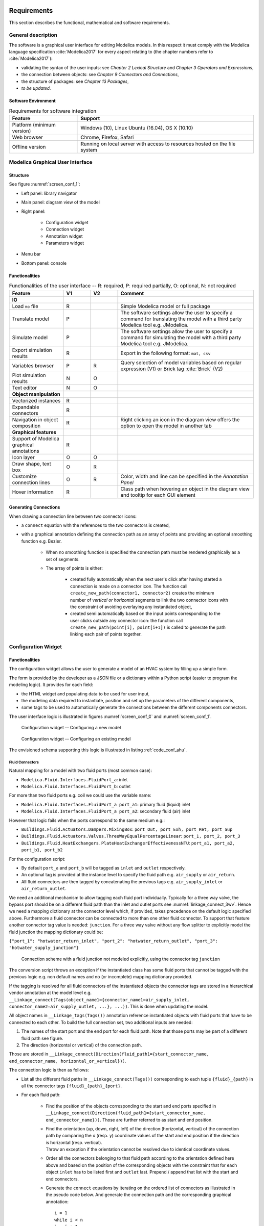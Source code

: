.. _sec_requirements:

Requirements
============

This section describes the functional, mathematical and software requirements.

General description
-------------------

The software is a graphical user interface for editing Modelica models.
In this respect it must comply with the Modelica language specification :cite:`Modelica2017` for every aspect relating to (the chapter numbers refer to :cite:`Modelica2017`):

* validating the syntax of the user inputs: see *Chapter 2 Lexical Structure* and *Chapter 3 Operators and Expressions*,

* the connection between objects: see *Chapter 9 Connectors and Connections*,

* the structure of packages: see *Chapter 13 Packages*,

* `to be updated`.


Software Environment
********************

.. _tab_environment:

.. table:: Requirements for software integration

      ============================================== ============================================================================================
      Feature                                        Support
      ============================================== ============================================================================================
      Platform (minimum version)                      Windows (10), Linux Ubuntu (16.04), OS X (10.10)
      Web browser                                     Chrome, Firefox, Safari
      Offline version                                 Running on local server with access to resources hosted on the file system
      ============================================== ============================================================================================



Modelica Graphical User Interface
---------------------------------

Structure
*********

See figure :numref:`screen_conf_1`:

* Left panel: library navigator

* Main panel: diagram view of the model

* Right panel:

      * Configuration widget
      * Connection widget
      * Annotation widget
      * Parameters widget

* Menu bar

* Bottom panel: console

Functionalities
***************

.. _tab_gui_func:

.. list-table:: Functionalities of the user interface -- R: required, P: required partially, O: optional, N: not required
      :widths: 40 20 20 100
      :header-rows: 1

      *     - Feature
            - V1
            - V2
            - Comment

      *     - **IO**
            -
            -
            -

      *     - Load ``mo`` file
            - R
            -
            - Simple Modelica model or full package

      *     - Translate model
            - P
            -
            - The software settings allow the user to specify a command for translating the model with a third party Modelica tool e.g. JModelica.

      *     - Simulate model
            - P
            -
            - The software settings allow the user to specify a command for simulating the model with a third party Modelica tool e.g. JModelica.

      *     - Export simulation results
            - R
            -
            - Export in the following format: ``mat, csv``

      *     - Variables browser
            - P
            - R
            - Query selection of model variables based on regular expression (V1) or Brick tag :cite:`Brick` (V2)

      *     - Plot simulation results
            - N
            - O
            -

      *     - Text editor
            - N
            - O
            -

      *     - **Object manipulation**
            -
            -
            -

      *     - Vectorized instances
            - R
            -
            -

      *     - Expandable connectors
            - R
            -
            -

      *     - Navigation in object composition
            - R
            -
            - Right clicking an icon in the diagram view offers the option to open the model in another tab

      *     - **Graphical features**
            -
            -
            -

      *     - Support of Modelica graphical annotations
            - R
            -
            -

      *     - Icon layer
            - O
            - O
            -

      *     - Draw shape, text box
            - O
            - R
            -

      *     - Customize connection lines
            - O
            - R
            - Color, width and line can be specified in the `Annotation Panel`

      *     - Hover information
            - R
            -
            - Class path when hovering an object in the diagram view and tooltip for each GUI element

Generating Connections
******************************

When drawing a connection line between two connector icons:

* a ``connect`` equation with the references to the two connectors is created,

* with a graphical annotation defining the connection path as an array of points and providing an optional smoothing function e.g. Bezier.

    * When no smoothing function is specified the connection path must be rendered graphically as a set of segments.

    * The array of points is either:

        * created fully automatically when the next user's click after having started a connection is made on a connector icon. The function call ``create_new_path(connector1, connector2)`` creates the minimum number of *vertical or horizontal* segments to link the two connector icons with the constraint of avoiding overlaying any instantiated object,

        * created semi automatically based on the input points corresponding to the user clicks outside any connector icon: the function call ``create_new_path(point[i], point[i+1])`` is called to generate the path linking each pair of points together.

Configuration Widget
--------------------

Functionalities
***************

The configuration widget allows the user to generate a model of an HVAC system by filling up a simple form.

The form is provided by the developer as a JSON file or a dictionary within a Python script (easier to program the modeling logic).
It provides for each field:

* the HTML widget and populating data to be used for user input,
* the modeling data required to instantiate, position and set up the parameters of the different components,
* some tags to be used to automatically generate the connections between the different components connectors.

The user interface logic is illustrated in figures :numref:`screen_conf_0` and :numref:`screen_conf_1`.

.. _screen_conf_0:

.. figure:: img/screen_conf_0.svg

      Configuration widget -- Configuring a new model

.. _screen_conf_1:

.. figure:: img/screen_conf_1.svg

   Configuration widget -- Configuring an existing model

The envisioned schema supporting this logic is illustrated in listing :ref:`code_conf_ahu`.

.. code-block:: json
      :caption: Partial example of the configuration data model for an air handling unit
      :name: code_conf_ahu

      {
            "system": {
                  "description": "System type",
                  "value": "AHU"
            },

            "icon": "path of icon.mo",

            "diagram": {
                  "configuration": [20, 20],
                  "modelica": [[-120,-200], [120,120]]
            },

            "name": {
                  "description": "Model name",
                  "widget": "Text",
                  "value": "AHU_#i"
            },

            "type": {
                  "description": "Type of AHU",
                  "widget": "Dropdown",
                  "options": ["VAV", "DOA"]
            },

            "medium": {
                  "air": "Buildings.Media.Air",
                  "hotWater": "Buildings.Media.Water",
                  "chilledWater": "Buildings.Media.Water"
            },

            "equipment": [
                  {
                        "name": "heaRec",
                        "description": "Heat recovery",
                        "widget": "Dropdown",
                        "condition": [
                              {"#type": "DOA"}
                        ],
                        "options": ["None", "Fixed plate", "Enthalpy wheel", "Sensible wheel"],
                        "value": "None",
                        "model": [
                              null,
                              "Buildings.Fluid.HeatExchangers.PlateHeatExchangerEffectivenessNTU",
                              "Buildings.Fluid.HeatExchangers.EnthalpyWheel",
                              "Buildings.Fluid.HeatExchangers.EnthalpyWheel(sensible=true)"
                        ],
                        "icon_transformation": "flipHorizontal",
                        "placement": [12, 9],
                        "connect_tags": {"connectors": {
                              "port_a1": "air_return_inlet", "port_a2": "air_supply_inlet", "port_b1": "air_return_outlet", "port_b2": "air_supply_outlet"
                        }}
                  },
                  {
                        "name": "eco",
                        "description": "Economizer",
                        "widget": "Dropdown",
                        "options": ["None", "Separate dedicated OA dampers", "Single common OA damper"],
                        "condition": [
                              {"#type": "VAV"}
                        ],
                        "model": [
                              null,
                              "Buildings.Fluid.Actuators.Dampers.MixingBoxMinimumFlow",
                              "Buildings.Fluid.Actuators.Dampers.MixingBox"
                        ],
                        "icon_transformation": "flipVertical",
                        "placement": [12, 6],
                        "connect_tags": {"connectors": {
                              "port_Out": "air_supply_junction", "port_OutMin": "air_supply_junction", "port_Sup": "air_supply_outlet",
                              "port_Exh": "air_return_outlet", "port_Ret": "air_return_inlet"
                        }}
                  },
                  {
                        "name": "supFan",
                        "description": "Supply fan",
                        "widget": "Dropdown",
                        "options": ["None", "Draw through", "Blow through"],
                        "value": "Draw through",
                        "model": "Buildings.Fluid.Movers.SpeedControlled_y",
                        "icon_transformation": null,
                        "placement": [null, [16, 11], [16, 18]],
                        "connect_tags": {"fluid_path": "air_supply"}
                  },
                  {
                        "name": "retFan",
                        "description": "Return/Relief fan",
                        "widget": "Dropdown",
                        "options": ["None", "Return", "Relief"],
                        "value": "Relief",
                        "model": "Buildings.Fluid.Movers.SpeedControlled_y",
                        "icon_transformation": "flipHorizontal",
                        "placement": [null, [16, 11], [16, 18]],
                        "connect_tags": {"fluid_path": "air_return"}
                  }
            ],

            "controls": [
                  {
                        "description": "Economizer",
                        "widget": "Dropdown",
                        "condition": [
                              {"#equipment[id=economizer].value": "True"}
                        ],
                        "options": ["ASHRAE 2006", "ASHRAE G36"]
                  }
            ],

            "parameters": [
                  {
                        "name": "v_flowSup_nominal",
                        "description": "Nominal supply air volumetric flow rate",
                        "value": 0,
                        "unit": "m3/h"
                  },
                  {
                        "name": "v_flowRet_nominal",
                        "description": "Nominal return air volumetric flow rate",
                        "value": 0,
                        "unit": "m3/h"
                  }
            ]
      }

Fluid Connectors
................

Natural mapping for a model with two fluid ports (most common case):

* ``Modelica.Fluid.Interfaces.FluidPort_a``: inlet
* ``Modelica.Fluid.Interfaces.FluidPort_b``: outlet

For more than two fluid ports e.g. coil we could use the variable name:

* ``Modelica.Fluid.Interfaces.FluidPort_a port_a1``: primary fluid (liquid) inlet
* ``Modelica.Fluid.Interfaces.FluidPort_a port_a2``: secondary fluid (air) inlet

However that logic fails when the ports correspond to the same medium e.g.:

* ``Buildings.Fluid.Actuators.Dampers.MixingBox``: ``port_Out, port_Exh, port_Ret, port_Sup``
* ``Buildings.Fluid.Actuators.Valves.ThreeWayEqualPercentageLinear``: ``port_1, port_2, port_3``
* ``Buildings.Fluid.HeatExchangers.PlateHeatExchangerEffectivenessNTU``: ``port_a1, port_a2, port_b1, port_b2``

For the configuration script:

* By default ``port_a`` and ``port_b`` will be tagged as ``inlet`` and ``outlet`` respectively.

* An optional tag is provided at the instance level to specify the fluid path e.g. ``air_supply`` or ``air_return``.

* All fluid connectors are then tagged by concatenating the previous tags e.g. ``air_supply_inlet`` or ``air_return_outlet``.

We need an additional mechanism to allow tagging each fluid port individually. Typically for a three way valve, the bypass port should be on a different fluid path than the inlet and outlet ports see :numref:`linkage_connect_3wv`. Hence we need a mapping dictionary at the connector level which, if provided, takes precedence on the default logic specified above.
Furthermore a fluid connector can be connected to more than one other fluid connector. To support that feature another connector tag value is needed: ``junction``.
For a three way valve without any flow splitter to explicitly model the fluid junction the mapping dictionary could be:

``{"port_1": "hotwater_return_inlet", "port_2": "hotwater_return_outlet", "port_3": "hotwater_supply_junction"}``

.. figure:: img/linkage_connect_3wv.svg
      :name: linkage_connect_3wv

      Connection scheme with a fluid junction not modeled explicitly, using the connector tag ``junction``

The conversion script throws an exception if the instantiated class has some fluid ports that cannot be tagged with the previous logic e.g. non default names and no (or incomplete) mapping dictionary provided.

If the tagging is resolved for all fluid connectors of the instantiated objects the connector tags are stored in a hierarchical vendor annotation at the model level e.g. ``__Linkage_connect(Tags(object_name1={connector_name1=air_supply_inlet, connector_name2=air_supply_outlet, ...}, ...))``. This is done when updating the model.

All object names in ``__Linkage_tags(Tags())`` annotation reference instantiated objects with fluid ports that have to be connected to each other. To build the full connection set, two additional inputs are needed:

1. The names of the start port and the end port for each fluid path. Note that those ports may be part of a different fluid path see figure.

2. The direction (horizontal or vertical) of the connection path.

Those are stored in ``__Linkage_connect(Direction(fluid_path1={start_connector_name, end_connector_name, horizontal_or_vertical}))``.

The connection logic is then as follows:

* List all the different fluid paths in ``__Linkage_connect(Tags())`` corresponding to each tuple ``{fluid}_{path}`` in all the connector tags ``{fluid}_{path}_{port}``.

* For each fluid path:

      * Find the position of the objects corresponding to the start and end ports specified in ``__Linkage_connect(Direction(fluid_path1={start_connector_name, end_connector_name}))``. Those are further referred to as start and end position.

      * | Find the orientation (up, down, right, left) of the direction (horizontal, vertical) of the connection path by comparing the ``x`` (resp. ``y``) coordinate values of the start and end position if the direction is horizontal (resp. vertical).

        | Throw an exception if the orientation cannot be resolved due to identical coordinate values.

      * Order all the connectors belonging to that fluid path according to the orientation defined here above and based on the position of the corresponding objects with the constraint that for each object ``inlet`` has to be listed first and ``outlet`` last. Prepend / append that list with the start and end connectors.

      * Generate the ``connect`` equations by iterating on the ordered list of connectors as illustrated in the pseudo code below. And generate the connection path and the corresponding graphical annotation::

            i = 1
            while i < n
            j = i + 1
            if type(ordered_connector[i]) == "junction"
                  while type(ordered_connector[j]) == "junction"
                        connect(ordered_connector[i], ordered_connector[j])
                        annotation(Line(points=create_new_path(ordered_connector[i], ordered_connector[j])))
                        j = j + 1
                  i = j
            else
                  connect(ordered_connector[i], ordered_connector[j])
                  annotation(Line(points=create_new_path(ordered_connector[i], ordered_connector[j])))
                  i = j + 1

        :numref:`linkage_connect_junction` further illustrates the logic for connecting ``junction`` ports.

.. figure:: img/linkage_connect_junction.svg
      :name: linkage_connect_junction
      :align: center

      Logic of ports connection in case of ``inlet`` and ``outlet`` ports (top) and ``junction`` ports (bottom)

The implications of that logic are the following:

* Within the same fluid path, objects are connected in a given direction and orientation: to represent a fluid loop (graphically) at least two fluid paths must be defined, typically ``supply`` and ``return``.

* A same fluid path does not necessarily imply a uniform flow rate.

Signal Connectors
.................

Generating the ``connect`` equations for signal variables relies on the expandable connector type, see *§9.1.3
Expandable Connectors* in :cite:`Modelica2017`. For the `Configuration widget` we will define classes of this type with a predefined set of control variables: such a class will be further referred to as `control bus`.

Three main features of the expandable connector are leveraged:

#. All components in an expandable connector are seen as connector instances even if they are not declared as such. In comparison to a non expandable connector, that means that each variable (even of type ``Real``) can be connected i.e. be part of a ``connect`` equation.

   .. note::

      * Connecting a non connector variable to a connector variable with ``connect(non_connector_var, connector_var)`` yields a warning but no error. It is considered bad practice though and a standard equation should be used in place ``non_connector_var = connector_var``.

      * Using a ``connect`` equation allows to draw a connection line which makes the model structure more obvious to the user. Furthermore it avoids mixing ``connect`` equations and standard equations within the same equation set, which has been adopted as a best practice ine Modelica Buildings library.

#. The causality (input or output) of each variable inside an expandable connector is not predefined but rather depends on the ``connect`` equation where the variable is being used. So the same variable can be connected to an instance of ``Modelica.Blocks.Interfaces.RealOutput`` (and treated as an input) or an instance of ``Modelica.Blocks.Interfaces.RealInput`` (and treated as an output).

#. The variables set of a class of type expandable connector is expanded whenever a new variable gets connected to any *instance* of the class. Though that feature is not needed by the `Configuration widget` (we will have a predefined `Control bus` with declared variables corresponding to the control sequences implemented for each system), it is needed to allow the user further modifying the control sequence. Adding new control variables is simply done by connecting them to the `control bus`.

Those features are illustrated with a minimal example in the figures below where:

* a controlled system consisting in a sensor (idealized with a real expression) and an actuator (idealized with a simple block passing through the value of the input control signal) is connected with,

* a controller system which divides the input variable (measurement) by itself and outputs a control variable equal to one.

The same model is first implemented with an expandable connector and then with a standard connector.

.. figure:: img/BusTestExp.svg
      :name: BusTestExp
      :width: 50%

      Minimal example illustrating the connection scheme with an expandable connector -- Top level

.. code:: modelica

      model BusTestExp
      BusTestControllerExp controllerSystem;
      BusTestControlledExp controlledSystem;
      equation
            connect(controllerSystem.ahuBus, controlledSystem.ahuBus);
      end BusTestExp;

.. figure:: img/BusTestControlledExp.svg
      :name: BusTestControlledExp
      :width: 50%

      Minimal example illustrating the connection scheme with an expandable connector -- Controlled component sublevel

.. code:: modelica

      model BusTestControlledExp
      Modelica.Blocks.Sources.RealExpression sensor(y=2 + sin(time*3.14));
      Buildings.Experimental.Templates.BaseClasses.AhuBus ahuBus;
      Modelica.Blocks.Routing.RealPassThrough actuator;
      equation
            connect(sensor.y, ahuBus.yMea);
            connect(ahuBus.yAct, actuator.u);
      end BusTestControlledExp;

      expandable connector AhuBus
      extends Modelica.Icons.SignalBus;
      end AhuBus;

.. note::

      The definition of ``AhuBus`` in the code snippet here above does not include any variable declaration. However the variables ``ahuBus.yAct`` and ``ahuBus.yMea`` are used in ``connect`` equations. That is only possible with an expandable connector.

      For the `Configuration widget` we will have predeclared variables with names allowing a one-to-one correspondence between:

      * the control sequence input variables (outputs of the equipment model e.g. measured quantities and actuators returned positions),

      * the control sequence output variables (inputs of the equipment model e.g. actuators commanded positions).

      The control bus variable is used as a "gateway" to stream values between the controlled and controller systems.

.. figure:: img/BusTestControllerExp.svg
      :name: BusTestControllerExp
      :width: 50%

      Minimal example illustrating the connection scheme with an expandable connector -- Controller component sublevel

.. code:: modelica

      model BusTestControlledExp
            Modelica.Blocks.Sources.RealExpression sensor(y=2 + sin(time*3.14));
            Buildings.Experimental.Templates.BaseClasses.AhuBus ahuBus;
            Modelica.Blocks.Routing.RealPassThrough actuator;
      equation
            connect(ahuBus.yAct, actuator.u);
            connect(sensor.y, ahuBus.yMea)
      end BusTestControlledExp;

.. figure:: img/BusTestNonExp.svg
      :name: BusTestNonExp
      :width: 50%

      Minimal example illustrating the connection scheme with a standard connector -- Top level

.. code:: modelica

      model BusTestNonExp
      BusTestControllerNonExp controllerSystem;
      BusTestControlledNonExp controlledSystem;
      equation
            connect(controllerSystem.nonExpandableBus, controlledSystem.nonExpandableBus);
      end BusTestNonExp;

.. figure:: img/BusTestControlledNonExp.svg
      :name: BusTestControlledNonExp
      :width: 50%

      Minimal example illustrating the connection scheme with a standard connector -- Controlled component sublevel

.. code:: modelica

      model BusTestControlledNonExp
      Modelica.Blocks.Sources.RealExpression sensor(y=2 + sin(time*3.14));
      Modelica.Blocks.Routing.RealPassThrough actuator;
      BaseClasses.NonExpandableBus nonExpandableBus;
      equation
            nonExpandableBus.yMea = sensor.y;
            actuator.u = nonExpandableBus.yAct;
      end BusTestControlledNonExp;

      connector NonExpandableBus
      // The following declarations are required.
      Real yMea;
      Real yAct;
      end NonExpandableBus;

.. figure:: img/BusTestControllerNonExp.svg
      :name: BusTestControllerNonExp
      :width: 50%

      Minimal example illustrating the connection scheme with a standard connector -- Controller component sublevel

.. code:: modelica

      model BusTestControllerNonExp
      Controls.OBC.CDL.Continuous.Division controller;
      Modelica.Blocks.Routing.RealPassThrough realPassThrough;
      BaseClasses.NonExpandableBus nonExpandableBus;
      equation
            connect(realPassThrough.y, controller.u1);
            controller.u2 = nonExpandableBus.yMea;
            nonExpandableBus.yAct = controller.y;
            realPassThrough.u = nonExpandableBus.yMea;
      end BusTestControllerNonExp;

Issues
======

We have a linked modelica model residing on disk. When loading that model, LinkageJS must be able to:

* identify which object and ``connect`` statement can be modified with the template script: declaration/statement annotation ``__Linkage_modify=true``

* generate the JSON configuration file:

      * automatically from the model structure? Non working examples:

      * Supply fan/Draw through: if the user has modified the ``Placement`` we have no one-to-one correspondance with JSON file. Also relying on the ``connect`` statements involving the object seems to complex.


Questions
=========

* Validation upon submit (export/generate) VS real-time
* Routine to add sensors for control sequences
* Routine to add fluid ports: part of data model?

Choice of units: SI / IP

Launch simulation integrated

* At least compilation required to validate the model?
* For control sequence configuration the model may not need to be fully specified.

Visualize results: variable browser (with Brick/Haystack option similar as ``re`` option)

No icon layer: just diagram layer showing graphical objects, component icons, connectors and connection lines

Automatic medium propagation between connected components

* Expected as a future enhancement of Modelica standard: should we anticipate or wait and see?

.. note::

      Brick and tagging

      Set up parameters values like OS measures enable cf. electrical loads...

      From Taylor Eng.

      For standard systems, it might be possible to simply include in their specifications a table of ASHRAE Guideline 36 sequences with check boxes for the paragraph numbers that are applicable to their project.

      From https://build.openmodelica.org/Documentation/Modelica.Fluid.UsersGuide.ComponentDefinition.FluidConnectors.html

      With the current library design, it is necessary to explicitly select the medium model for each component in a circuit. This model is then propagated to the ports, and a Modelica translator will check that the quantity and unit attributes of connected interfaces are identical. Therefore, an error occurs, if connected FluidPorts do not have a medium with the same medium name. In the future, automatic propagation of fluid models through the ports will be introduced, but this still not possible with Modelica 3.0.
